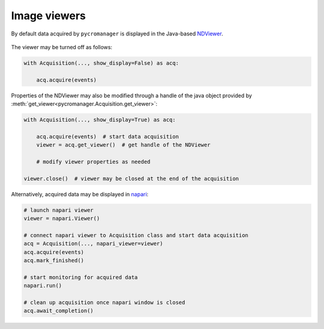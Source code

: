 .. _viewers:

**************************
Image viewers
**************************

By default data acquired by ``pycromanager`` is displayed in the Java-based `NDViewer <https://github.com/micro-manager/NDViewer>`_. 

.. figure:: NDViewer.png
   :width: 800
   :alt: Screenshot of NDViewer


The viewer may be turned off as follows:

.. code-block:: python

	with Acquisition(..., show_display=False) as acq:
	    
	    acq.acquire(events)


Properties of the NDViewer may also be modified through a handle of the java object provided by :meth:`get_viewer<pycromanager.Acquisition.get_viewer>`:

.. code-block:: python

    with Acquisition(..., show_display=True) as acq:

        acq.acquire(events)  # start data acquisition
        viewer = acq.get_viewer()  # get handle of the NDViewer

        # modify viewer properties as needed
    
    viewer.close()  # viewer may be closed at the end of the acquisition


Alternatively, acquired data may be displayed in `napari <https://napari.org/>`_:

.. figure:: napari_viewer.png
   :width: 800
   :alt: Screenshot of napari viewer


.. code-block:: python

    # launch napari viewer
    viewer = napari.Viewer()

    # connect napari viewer to Acquisition class and start data acquisition
    acq = Acquisition(..., napari_viewer=viewer)
    acq.acquire(events)
    acq.mark_finished()

    # start monitoring for acquired data
    napari.run()

    # clean up acquisition once napari window is closed
    acq.await_completion()

